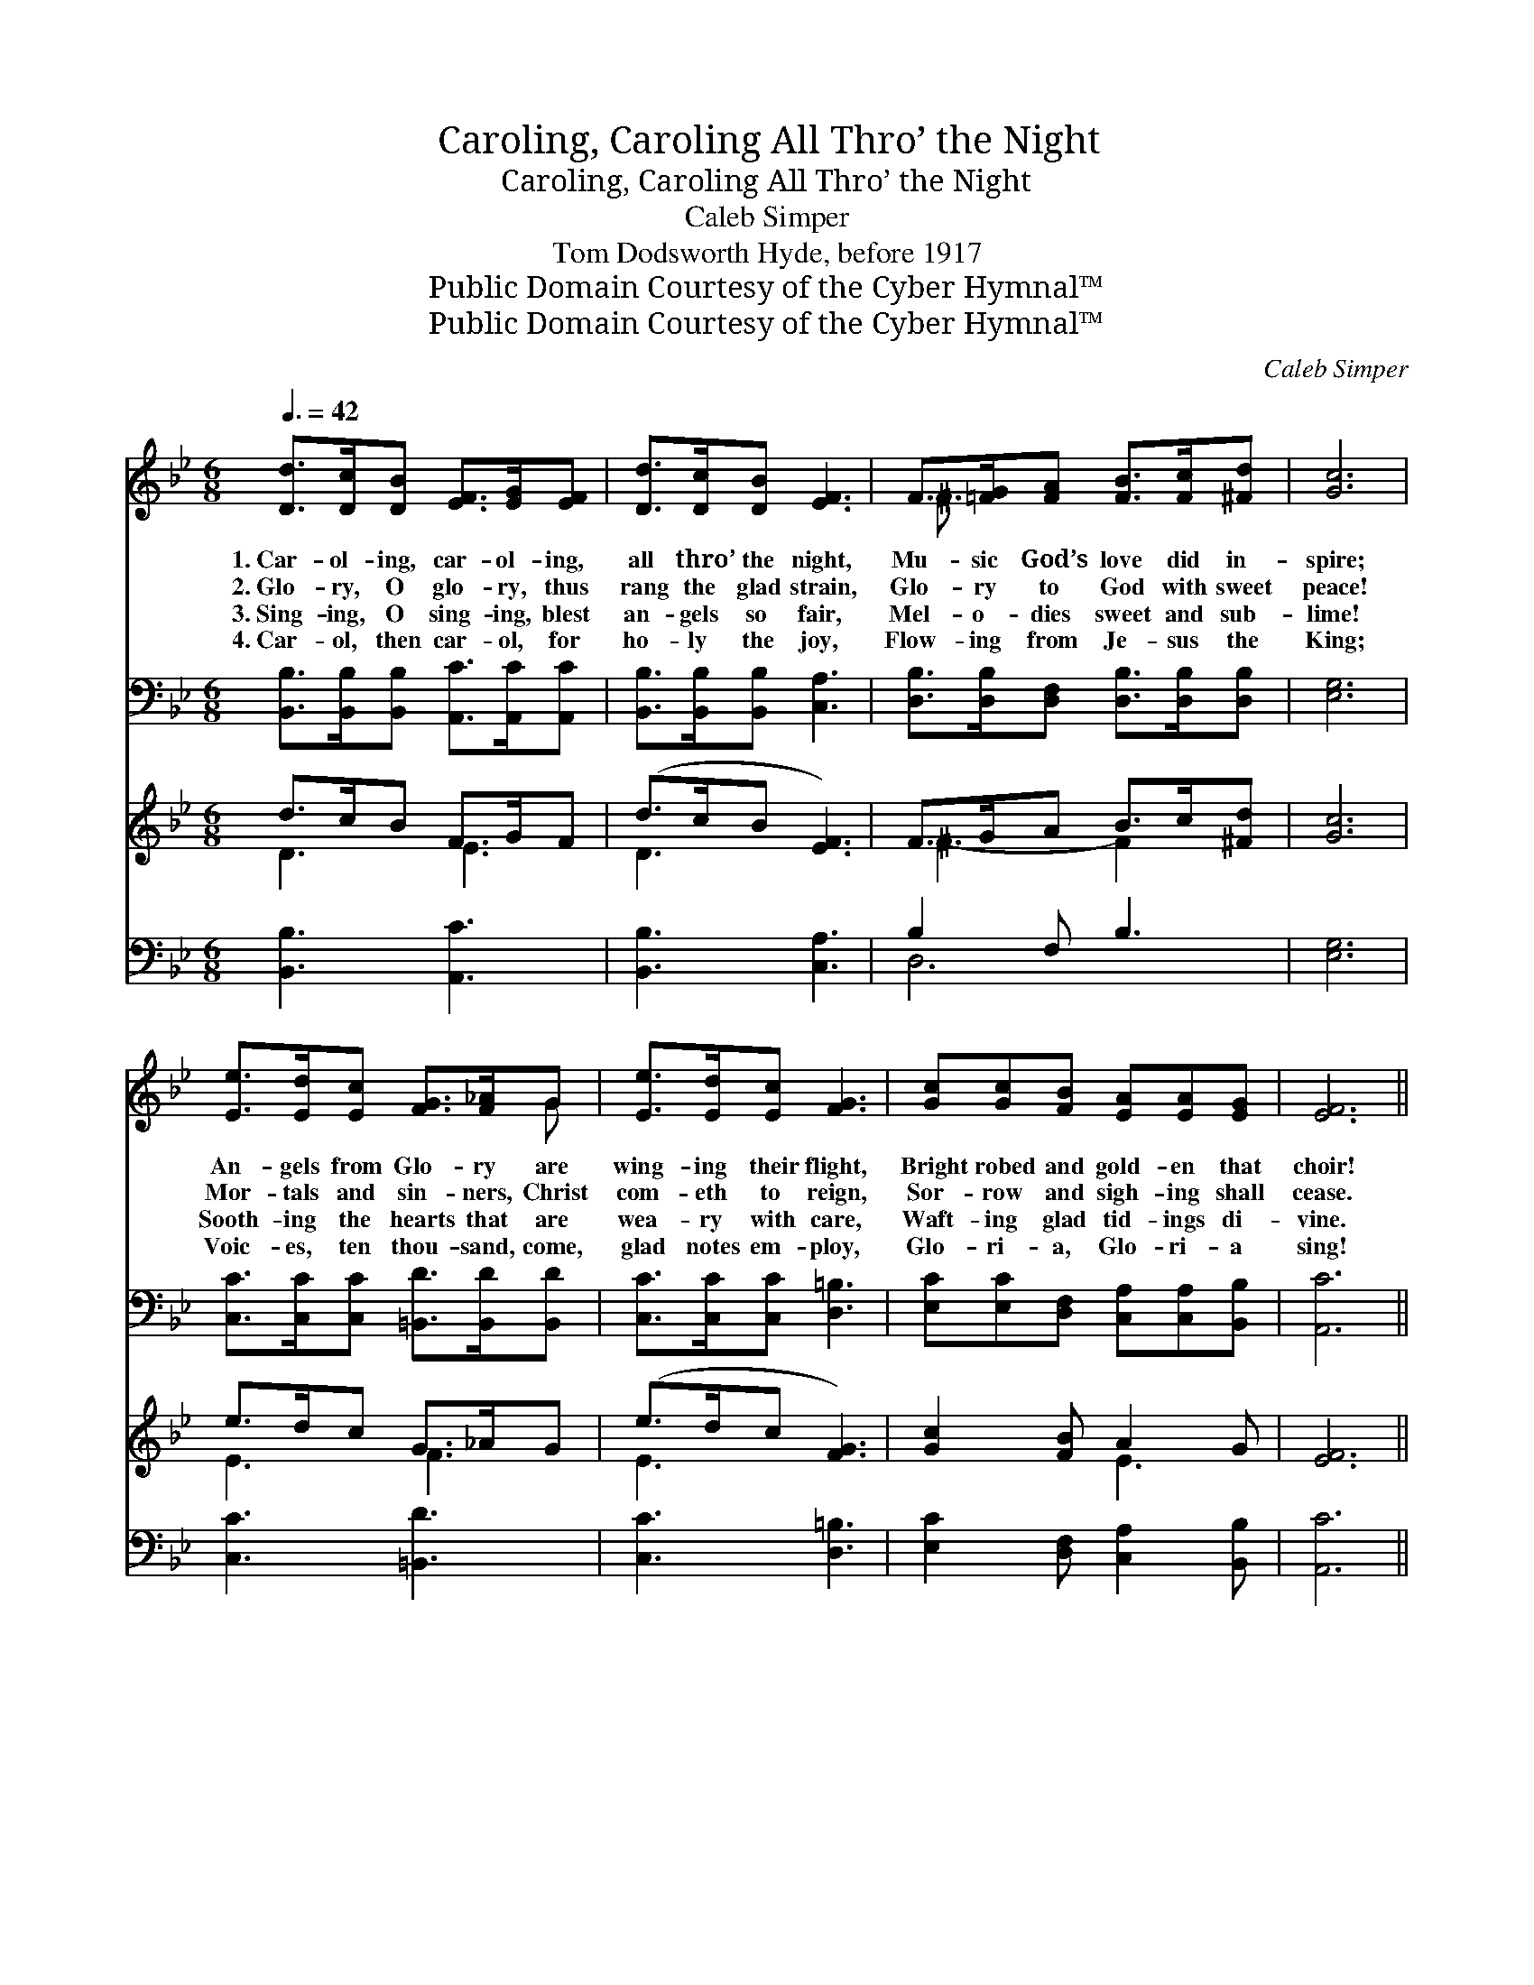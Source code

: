 X:1
T:Caroling, Caroling All Thro’ the Night
T:Caroling, Caroling All Thro’ the Night
T:Caleb Simper
T:Tom Dodsworth Hyde, before 1917
T:Public Domain Courtesy of the Cyber Hymnal™
T:Public Domain Courtesy of the Cyber Hymnal™
C:Caleb Simper
Z:Public Domain
Z:Courtesy of the Cyber Hymnal™
%%score ( 1 2 ) ( 3 4 ) ( 5 6 ) ( 7 8 )
L:1/8
Q:3/8=42
M:6/8
K:Bb
V:1 treble 
V:2 treble 
V:3 bass 
V:4 bass 
V:5 treble 
V:6 treble 
V:7 bass 
V:8 bass 
V:1
 [Dd]>[Dc][DB] [EF]>[EG][EF] | [Dd]>[Dc][DB] [EF]3 | F>[=FG][FA] [FB]>[Fc][^Fd] | [Gc]6 | %4
w: 1.~Car- ol- ing, car- ol- ing,|all thro’ the night,|Mu- sic God’s love did in-|spire;|
w: 2.~Glo- ry, O glo- ry, thus|rang the glad strain,|Glo- ry to God with sweet|peace!|
w: 3.~Sing- ing, O sing- ing, blest|an- gels so fair,|Mel- o- dies sweet and sub-|lime!|
w: 4.~Car- ol, then car- ol, for|ho- ly the joy,|Flow- ing from Je- sus the|King;|
 [Ee]>[Ed][Ec] [FG]>[F_A]G | [Ee]>[Ed][Ec] [FG]3 | [Gc][Gc][FB] [EA][EA][EG] | [EF]6 || %8
w: An- gels from Glo- ry are|wing- ing their flight,|Bright robed and gold- en that|choir!|
w: Mor- tals and sin- ners, Christ|com- eth to reign,|Sor- row and sigh- ing shall|cease.|
w: Sooth- ing the hearts that are|wea- ry with care,|Waft- ing glad tid- ings di-|vine.|
w: Voic- es, ten thou- sand, come,|glad notes em- ploy,|Glo- ri- a, Glo- ri- a|sing!|
"^Refrain" [DF]2 [FB] (AB)[Ec] | [DB]3 F3 | (FG)[FA] [FB]>[Fc][=Ed] | [Fc]6 | %12
w: ||||
w: Hark, the her- * ald|an- gels,|In * the hea- ven- ly|choir,|
w: ||||
w: ||||
 [Fd]2 [Fc] (=Bd)[Ff] | (e2 d) [Gc]3 | [Gd]2 [GB] [Gd]2 [GB] | d6 | ([Ee][Fd])[Gc] (FB)[EA] | %17
w: |||||
w: Christ- mas glo- * ry|chant- * ing,|Strik- ing harp and|lyre!|Strik- * ing harp * and|
w: |||||
w: |||||
 [DB]6 |] %18
w: |
w: lyre!|
w: |
w: |
V:2
 x6 | x6 | ^F3/2 x9/2 | x6 | x5 G | x6 | x6 | x6 || x3 E2 x | x3 F3 | F2 x4 | x6 | x3 F2 x | %13
 G3 x3 | x6 | (^F3 =F3) | x3 F2 x | x6 |] %18
V:3
 [B,,B,]>[B,,B,][B,,B,] [A,,C]>[A,,C][A,,C] | [B,,B,]>[B,,B,][B,,B,] [C,A,]3 | %2
 [D,B,]>[D,B,][D,F,] [D,B,]>[D,B,][D,B,] | [E,G,]6 | [C,C]>[C,C][C,C] [=B,,D]>[B,,D][B,,D] | %5
 [C,C]>[C,C][C,C] [D,=B,]3 | [E,C][E,C][D,F,] [C,A,][C,A,][B,,B,] | [A,,C]6 || %8
 [B,,B,]2 [D,B,] (CB,)[F,A,] | [G,B,]3 [A,C]3 | [B,D]2 [A,C] [G,B,]>[G,B,][C,B,] | [F,A,]6 | %12
 B,2 [_A,C] [G,D]2 [G,=B,] | [C,C]2 [D,=B,] [E,C]3 | [D,B,]2 [D,D] [D,B,]2 [D,D] | %15
 ([D,A,]3 [G,=B,]3) | ([C,C][D,=B,])[E,C] [F,D]2 [F,C] | [B,,B,]6 |] %18
V:4
 x6 | x6 | x6 | x6 | x6 | x6 | x6 | x6 || x3 F,2 x | x6 | x6 | x6 | =B,2 x4 | x6 | x6 | x6 | x6 | %17
 x6 |] %18
V:5
 d>cB F>GF | (d>cB [EF]3) | F>GA B>c[^Fd] | [Gc]6 | e>dc G>_AG | (e>dc [FG]3) | [Gc]2 [FB] A2 G | %7
 [EF]6 || x6 | x6 | x6 | x6 | x6 | x6 | x6 | x6 | x6 | x6 |] %18
V:6
 D3 E3 | D3 x3 | ^F3- F2 x | x6 | E3 F3 | E3 x3 | x3 E3- | x6 || x6 | x6 | x6 | x6 | x6 | x6 | x6 | %15
 x6 | x6 | x6 |] %18
V:7
 [B,,B,]3 [A,,C]3 | [B,,B,]3 [C,A,]3 | B,2 F, B,3 | [E,G,]6 | [C,C]3 [=B,,D]3 | [C,C]3 [D,=B,]3 | %6
 [E,C]2 [D,F,] [C,A,]2 [B,,B,] | [A,,C]6 || x6 | x6 | x6 | x6 | x6 | x6 | x6 | x6 | x6 | x6 |] %18
V:8
 x6 | x6 | D,6 | x6 | x6 | x6 | x6 | x6 || x6 | x6 | x6 | x6 | x6 | x6 | x6 | x6 | x6 | x6 |] %18

